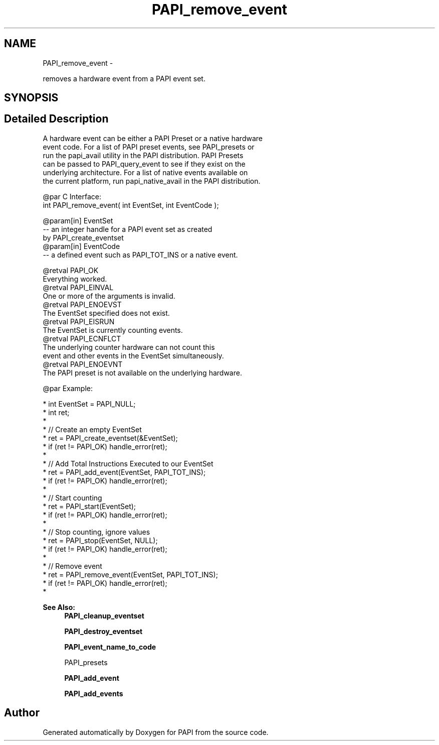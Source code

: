 .TH "PAPI_remove_event" 3 "Mon Mar 2 2015" "Version 5.4.1.0" "PAPI" \" -*- nroff -*-
.ad l
.nh
.SH NAME
PAPI_remove_event \- 
.PP
removes a hardware event from a PAPI event set\&.  

.SH SYNOPSIS
.br
.PP
.SH "Detailed Description"
.PP 

.PP
.nf
A hardware event can be either a PAPI Preset or a native hardware 
event code.  For a list of PAPI preset events, see PAPI_presets or 
run the papi_avail utility in the PAPI distribution.  PAPI Presets 
can be passed to PAPI_query_event to see if they exist on the 
underlying architecture.  For a list of native events available on 
the current platform, run papi_native_avail in the PAPI distribution. 

@par C Interface:
\#include <papi.h> @n
int PAPI_remove_event( int  EventSet, int  EventCode );

@param[in] EventSet
   -- an integer handle for a PAPI event set as created 
         by PAPI_create_eventset
@param[in] EventCode
   -- a defined event such as PAPI_TOT_INS or a native event. 

@retval PAPI_OK 
    Everything worked.
@retval PAPI_EINVAL 
    One or more of the arguments is invalid.
@retval PAPI_ENOEVST 
    The EventSet specified does not exist.
@retval PAPI_EISRUN 
    The EventSet is currently counting events.
@retval PAPI_ECNFLCT 
    The underlying counter hardware can not count this 
           event and other events in the EventSet simultaneously.
@retval PAPI_ENOEVNT 
    The PAPI preset is not available on the underlying hardware. 

@par Example:

.fi
.PP
 
.PP
.nf
*   int EventSet = PAPI_NULL;
*   int ret;
*
*   // Create an empty EventSet
*   ret = PAPI_create_eventset(&EventSet);
*   if (ret != PAPI_OK) handle_error(ret);
*
*   // Add Total Instructions Executed to our EventSet
*   ret = PAPI_add_event(EventSet, PAPI_TOT_INS);
*   if (ret != PAPI_OK) handle_error(ret);
*
*   // Start counting
*   ret = PAPI_start(EventSet);
*   if (ret != PAPI_OK) handle_error(ret);
*
*   // Stop counting, ignore values
*   ret = PAPI_stop(EventSet, NULL);
*   if (ret != PAPI_OK) handle_error(ret);
*
*   // Remove event
*   ret = PAPI_remove_event(EventSet, PAPI_TOT_INS);
*   if (ret != PAPI_OK) handle_error(ret);
*   

.fi
.PP
.PP
\fBSee Also:\fP
.RS 4
\fBPAPI_cleanup_eventset\fP 
.PP
\fBPAPI_destroy_eventset\fP 
.PP
\fBPAPI_event_name_to_code\fP 
.PP
PAPI_presets 
.PP
\fBPAPI_add_event\fP 
.PP
\fBPAPI_add_events\fP 
.RE
.PP


.SH "Author"
.PP 
Generated automatically by Doxygen for PAPI from the source code\&.
